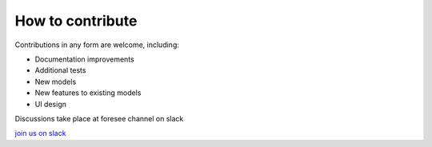 =================
How to contribute
=================

Contributions in any form are welcome, including:

* Documentation improvements
* Additional tests
* New models
* New features to existing models
* UI design

Discussions take place at foresee channel on slack

`join us on slack <https://join.slack.com/t/openstatworkspace/shared_invite/zt-e6cemrxs-dmHBIpHrZE_U0iciJBu6sA>`_

